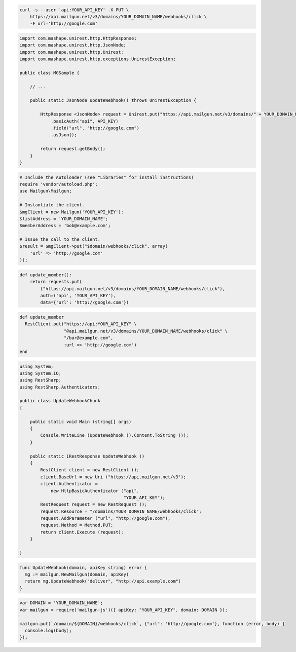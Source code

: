 
.. code-block:: bash

    curl -s --user 'api:YOUR_API_KEY' -X PUT \
	https://api.mailgun.net/v3/domains/YOUR_DOMAIN_NAME/webhooks/click \
	-F url='http://google.com'

.. code-block:: java

 import com.mashape.unirest.http.HttpResponse;
 import com.mashape.unirest.http.JsonNode;
 import com.mashape.unirest.http.Unirest;
 import com.mashape.unirest.http.exceptions.UnirestException;

 public class MGSample {

     // ...

     public static JsonNode updateWebhook() throws UnirestException {

         HttpResponse <JsonNode> request = Unirest.put("https://api.mailgun.net/v3/domains/" + YOUR_DOMAIN_NAME + "/webhooks/click")
             .basicAuth("api", API_KEY)
             .field("url", "http://google.com")
             .asJson();

         return request.getBody();
     }
 }

.. code-block:: php

  # Include the Autoloader (see "Libraries" for install instructions)
  require 'vendor/autoload.php';
  use Mailgun\Mailgun;

  # Instantiate the client.
  $mgClient = new Mailgun('YOUR_API_KEY');
  $listAddress = 'YOUR_DOMAIN_NAME';
  $memberAddress = 'bob@example.com';

  # Issue the call to the client.
  $result = $mgClient->put("$domain/webhooks/click", array(
      'url' => 'http://google.com'
  ));

.. code-block:: py

 def update_member():
     return requests.put(
         ("https://api.mailgun.net/v3/domains/YOUR_DOMAIN_NAME/webhooks/click"),
         auth=('api', 'YOUR_API_KEY'),
         data={'url': 'http://google.com'})

.. code-block:: rb

 def update_member
   RestClient.put("https://api:YOUR_API_KEY" \
                  "@api.mailgun.net/v3/domains/YOUR_DOMAIN_NAME/webhooks/click" \
                  "/bar@example.com",
                  :url => 'http://google.com')
 end

.. code-block:: csharp

 using System;
 using System.IO;
 using RestSharp;
 using RestSharp.Authenticators;

 public class UpdateWebhookChunk
 {

     public static void Main (string[] args)
     {
         Console.WriteLine (UpdateWebhook ().Content.ToString ());
     }

     public static IRestResponse UpdateWebhook ()
     {
         RestClient client = new RestClient ();
         client.BaseUrl = new Uri ("https://api.mailgun.net/v3");
         client.Authenticator =
             new HttpBasicAuthenticator ("api",
                                         "YOUR_API_KEY");
         RestRequest request = new RestRequest ();
         request.Resource = "/domains/YOUR_DOMAIN_NAME/webhooks/click";
         request.AddParameter ("url", "http://google.com");
         request.Method = Method.PUT;
         return client.Execute (request);
     }

 }

.. code-block:: go

 func UpdateWebhook(domain, apiKey string) error {
   mg := mailgun.NewMailgun(domain, apiKey)
   return mg.UpdateWebhook("deliver", "http://api.example.com")
 }

.. code-block:: js

 var DOMAIN = 'YOUR_DOMAIN_NAME';
 var mailgun = require('mailgun-js')({ apiKey: "YOUR_API_KEY", domain: DOMAIN });

 mailgun.put(`/domain/${DOMAIN}/webhooks/click`, {"url": 'http://google.com'}, function (error, body) {
   console.log(body);
 });
